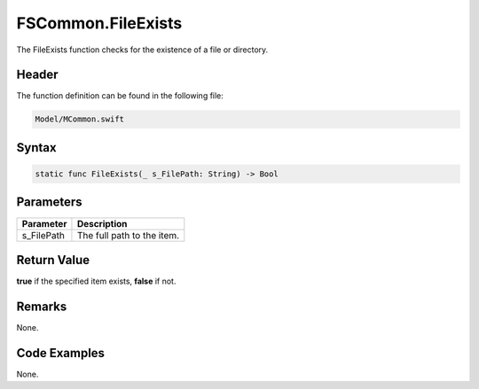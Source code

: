 FSCommon.FileExists
===================
The FileExists function checks for the existence of a file or directory.

Header
------
The function definition can be found in the following file:

.. code-block:: c

    Model/MCommon.swift


Syntax
------
.. code-block:: c

    static func FileExists(_ s_FilePath: String) -> Bool


Parameters
----------
.. list-table::
    :header-rows: 1

    * - Parameter
      - Description
    * - s_FilePath
      - The full path to the item.


Return Value
------------
**true** if the specified item exists, **false** if not.

Remarks
-------
None.

Code Examples
-------------
None.